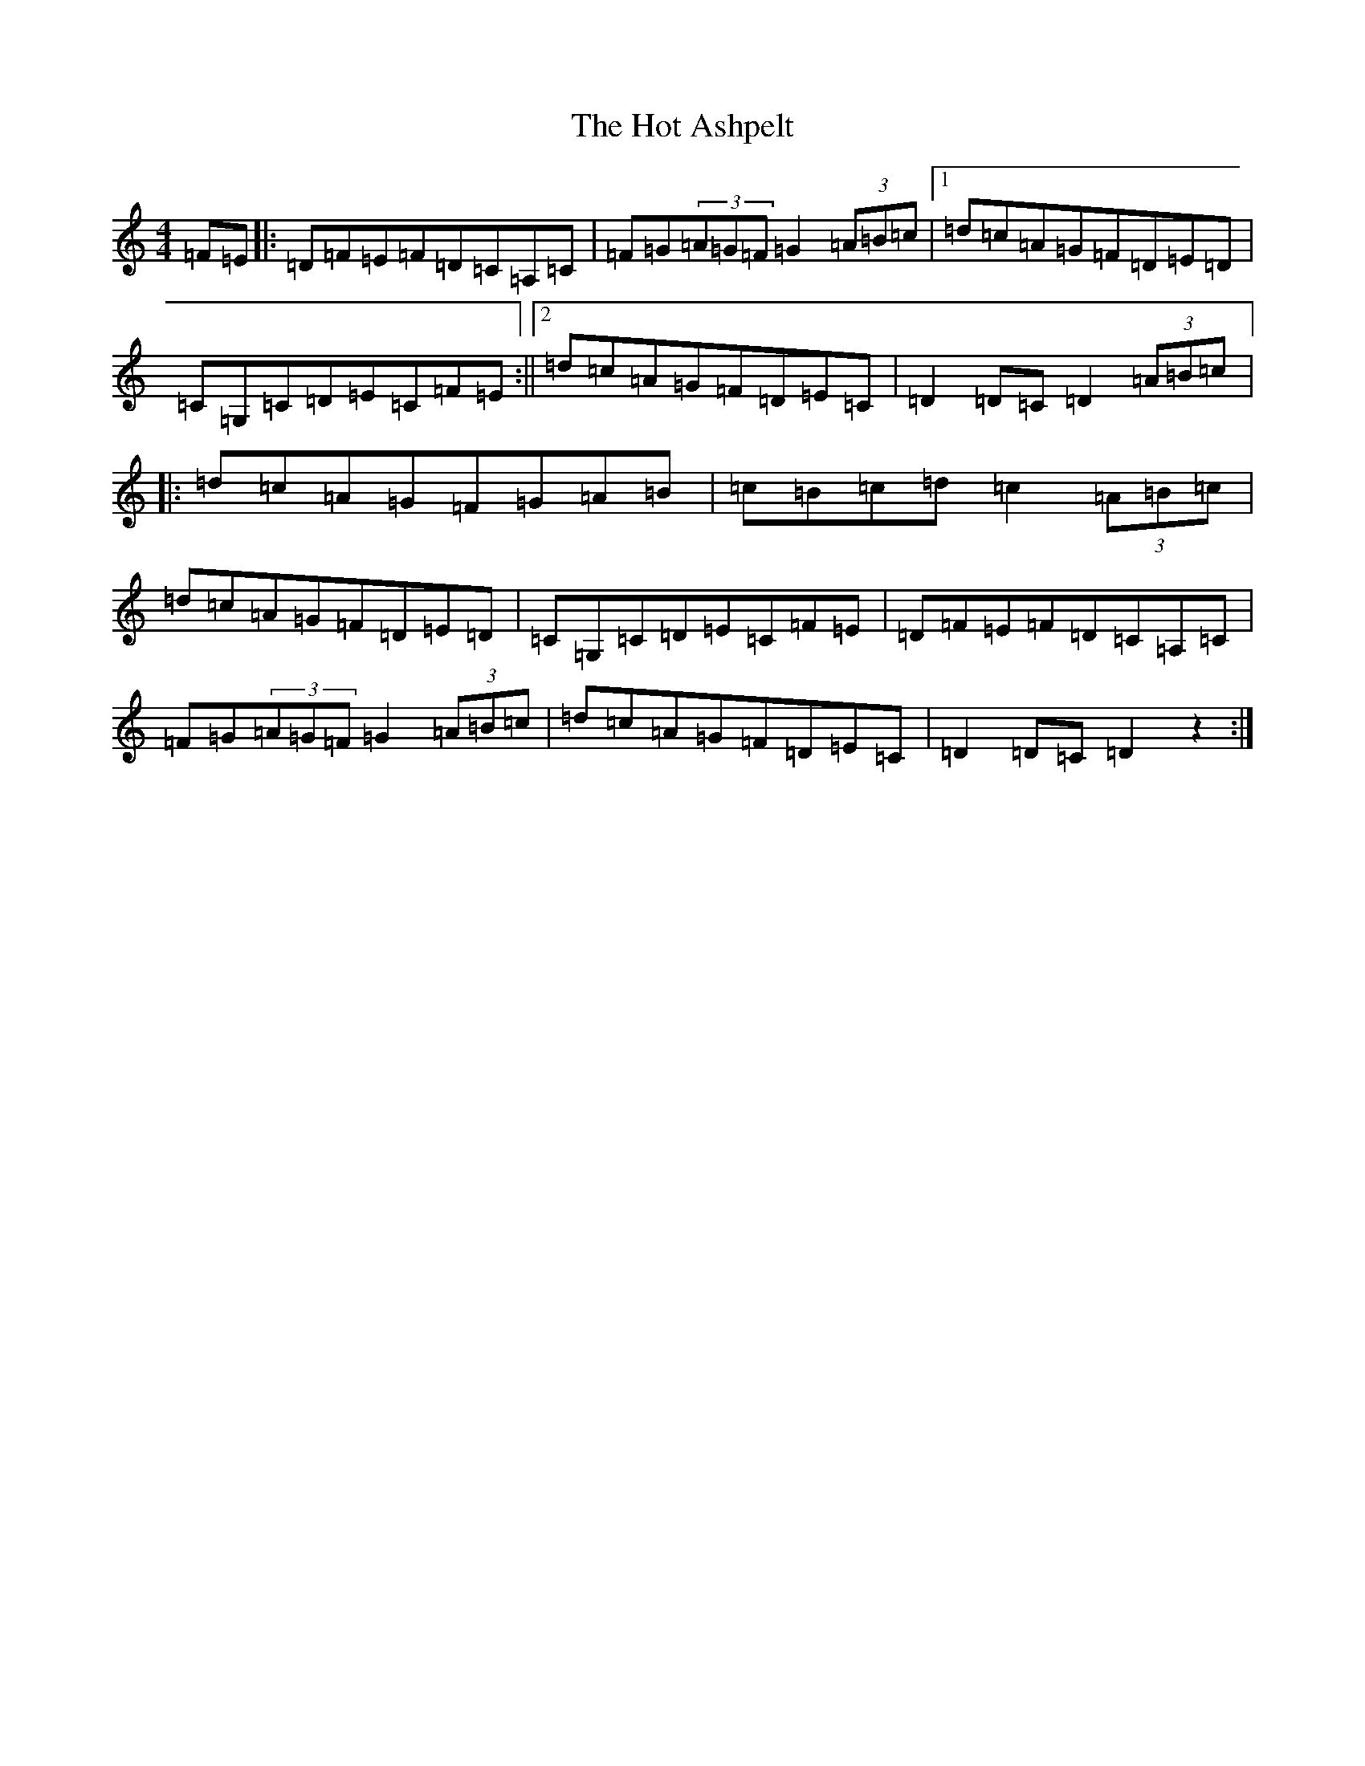 X: 9352
T: Hot Ashpelt, The
S: https://thesession.org/tunes/3375#setting3375
R: hornpipe
M:4/4
L:1/8
K: C Major
=F=E|:=D=F=E=F=D=C=A,=C|=F=G(3=A=G=F=G2(3=A=B=c|1=d=c=A=G=F=D=E=D|=C=G,=C=D=E=C=F=E:||2=d=c=A=G=F=D=E=C|=D2=D=C=D2(3=A=B=c|:=d=c=A=G=F=G=A=B|=c=B=c=d=c2(3=A=B=c|=d=c=A=G=F=D=E=D|=C=G,=C=D=E=C=F=E|=D=F=E=F=D=C=A,=C|=F=G(3=A=G=F=G2(3=A=B=c|=d=c=A=G=F=D=E=C|=D2=D=C=D2z2:|